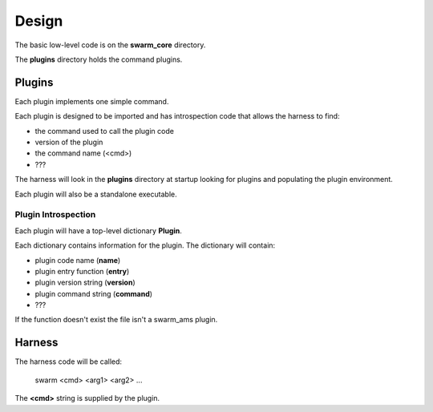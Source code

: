 Design
======

The basic low-level code is on the **swarm_core** directory.

The **plugins** directory holds the command plugins.

Plugins
-------

Each plugin implements one simple command.

Each plugin is designed to be imported and has introspection code that
allows the harness to find:

* the command used to call the plugin code
* version of the plugin
* the command name (<cmd>)
* ???

The harness will look in the **plugins** directory at startup looking for
plugins and populating the plugin environment.

Each plugin will also be a standalone executable.

Plugin Introspection
____________________

Each plugin will have a top-level dictionary **Plugin**.

Each dictionary contains information for the plugin.  The dictionary
will contain:

* plugin code name (**name**)
* plugin entry function (**entry**)
* plugin version string (**version**)
* plugin command string (**command**)
* ???


If the function doesn't exist the file isn't a swarm_ams plugin.

Harness
-------

The harness code will be called:

    swarm <cmd> <arg1> <arg2> ...

The **<cmd>** string is supplied by the plugin.
